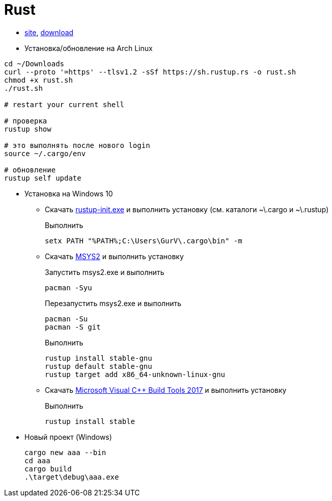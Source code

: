 = Rust

* https://www.rust-lang.org/[site],
https://win.rustup.rs/[download]

* Установка/обновление на Arch Linux

```
cd ~/Downloads
curl --proto '=https' --tlsv1.2 -sSf https://sh.rustup.rs -o rust.sh
chmod +x rust.sh
./rust.sh

# restart your current shell

# проверка
rustup show

# это выполнять после нового login
source ~/.cargo/env

# обновление
rustup self update
```

* Установка на Windows 10

** Скачать
https://win.rustup.rs/[rustup-init.exe]
и выполнить установку
(см. каталоги ~\.cargo и ~\.rustup)
+
Выполнить
+
```
setx PATH "%PATH%;C:\Users\GurV\.cargo\bin" -m
```

** Скачать
http://repo.msys2.org/distrib/x86_64/msys2-x86_64-20180531.exe[MSYS2]
и выполнить установку
+
Запустить msys2.exe и выполнить
+
```
pacman -Syu
```
+
Перезапустить msys2.exe и выполнить
+
```
pacman -Su
pacman -S git
```
+
Выполнить
+
```
rustup install stable-gnu
rustup default stable-gnu
rustup target add x86_64-unknown-linux-gnu
```

** Скачать
https://visualstudio.microsoft.com/442290ed-5d67-4042-8c76-7651ed0c2e0f[Microsoft Visual C++ Build Tools 2017]
и выполнить установку
+
Выполнить
+
```
rustup install stable
```

* Новый проект (Windows)
+
```
cargo new aaa --bin
cd aaa
cargo build
.\target\debug\aaa.exe
```